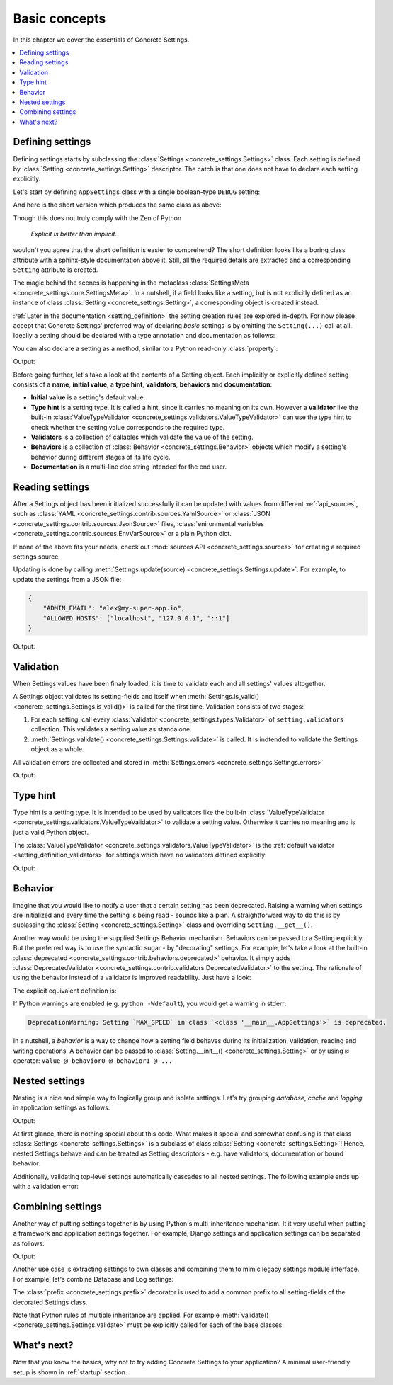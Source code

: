 .. _basic_concepts:

Basic concepts
##############

In this chapter we cover the essentials of Concrete Settings.

.. contents::
   :local:

Defining settings
-----------------

Defining settings starts
by subclassing the :class:`Settings <concrete_settings.Settings>`
class.
Each setting is defined by
:class:`Setting <concrete_settings.Setting>` descriptor.
The catch is that one does not have
to declare each setting explicitly.

Let's start by defining ``AppSettings``
class with a single boolean-type  ``DEBUG`` setting:

.. testcode::

   from concrete_settings import Settings, Setting
   from concrete_settings.validators import ValueTypeValidator

   class AppSettings(Settings):
       DEBUG = Setting(
           True,
           type_hint=bool,
           validators=(ValueTypeValidator(), ),
           doc="Turns debug mode on/off",
       )

And here is the short version which produces the same class as above:

.. testcode::

   from concrete_settings import Settings

   class AppSettings(Settings):

       #: Turns debug mode on/off
       DEBUG: bool = True

Though this does not truly comply with the Zen of Python

  *Explicit is better than implicit*.

wouldn't you agree that the short definition
is easier to comprehend?
The short definition looks like a boring class attribute
with a sphinx-style documentation above it.
Still, all the required details are extracted
and a corresponding ``Setting`` attribute is created.

The magic behind the scenes is happening in the metaclass
:class:`SettingsMeta <concrete_settings.core.SettingsMeta>`.
In a nutshell, if a field looks like a setting, but is not explicitly
defined as an instance of class :class:`Setting <concrete_settings.Setting>`,
a corresponding object is created instead.

:ref:`Later in the documentation <setting_definition>` the setting creation
rules are explored in-depth.
For now please accept that Concrete Settings' preferred way of declaring
*basic* settings is by omitting the ``Setting(...)`` call at all.
Ideally a setting should be declared with a type annotation and documentation
as follows:

.. testcode:: quickstart-define-setting

   from concrete_settings import Settings

   class AppSettings(Settings):

       #: Maximum number of parallel connections.
       #: Note that a high number of connections can slow down
       #: the program.
       MAX_CONNECTIONS: int = 10

You can also declare a setting as a method, similar to
a Python read-only :class:`property`:

.. testcode:: quickstart-define-property

   from concrete_settings import Settings, setting

   class DBSettings(Settings):
       USER: str = 'alex'
       PASSWORD: str  = 'secret'
       SERVER: str = 'localhost'
       PORT: int = 5432

       @setting
       def URL(self) -> str:
           """Database connection URL"""
           return f'postgresql://{self.USER}:{self.PASSWORD}@{self.SERVER}:{self.PORT}'

   print(DBSettings().URL)

Output:

.. testoutput:: quickstart-define-property

   postgresql://alex:secret@localhost:5432


Before going further, let's take a look at the contents of a Setting object.
Each implicitly or explicitly defined setting consists of a
**name**, **initial value**, a **type hint**,
**validators**, **behaviors**
and **documentation**:

.. uml::
   :align: center

   @startuml
   (Initial value) --> (Setting)
   (Type hint) --> (Setting)
   (Validators) --> (Setting)
   (Behaviors) --> (Setting)
   (Documentation) --> (Setting)

   note left of (Setting) : NAME
   @enduml

* **Initial value** is a setting's default value.
* **Type hint** is a setting type. It is called a hint, since it carries no
  meaning on its own. However a **validator** like the built-in
  :class:`ValueTypeValidator <concrete_settings.validators.ValueTypeValidator>`
  can use the type hint to check whether the setting value corresponds
  to the required type.
* **Validators** is a collection of callables which validate the value of the setting.
* **Behaviors** is a collection of :class:`Behavior <concrete_settings.Behavior>`
  objects which modify a setting's behavior during different stages of its life cycle.
* **Documentation** is a multi-line doc string intended for the end user.


Reading settings
----------------

After a Settings object has been initialized successfully it can be updated
with values from different :ref:`api_sources`, such as
:class:`YAML <concrete_settings.contrib.sources.YamlSource>` or
:class:`JSON <concrete_settings.contrib.sources.JsonSource>`
files,
:class:`enironmental variables <concrete_settings.contrib.sources.EnvVarSource>`
or a plain Python dict.

If none of the above fits your needs, check out
:mod:`sources API <concrete_settings.sources>` for creating
a required settings source.

Updating is done by calling :meth:`Settings.update(source) <concrete_settings.Settings.update>`.
For example, to update the settings from a JSON file:


.. code-block:: json

   {
       "ADMIN_EMAIL": "alex@my-super-app.io",
       "ALLOWED_HOSTS": ["localhost", "127.0.0.1", "::1"]
   }

.. testsetup:: quickstart-json-source

   with open('/tmp/quickstart-settings.json', 'w') as f:
       f.write('''
           {
              "ADMIN_EMAIL": "alex@my-super-app.io",
              "ALLOWED_HOSTS": ["localhost", "127.0.0.1", "::1"]
           }
       ''')

.. testcode:: quickstart-json-source

   from concrete_settings import Settings
   from concrete_settings.contrib.sources import JsonSource
   from typing import List

   class AppSettings(Settings):
       ADMIN_EMAIL: str = 'admin@example.com'
       ALLOWED_HOSTS: List = [
           'localhost',
           '127.0.0.1',
       ]

   app_settings = AppSettings()
   app_settings.update('/tmp/quickstart-settings.json')

   print(app_settings.ADMIN_EMAIL)

Output:

.. testoutput:: quickstart-json-source

   alex@my-super-app.io

.. testcleanup:: quickstart-json-source

   import os
   os.remove('/tmp/quickstart-settings.json')


.. _quickstart_validation:

Validation
----------

When Settings values have been finaly loaded, it is time
to validate each and all settings' values altogether.

A Settings object validates its setting-fields and itself when
:meth:`Settings.is_valid() <concrete_settings.Settings.is_valid()>`
is called for the first time.
Validation consists of two stages:

1. For each setting, call every :class:`validator <concrete_settings.types.Validator>`
   of ``setting.validators`` collection. This validates a setting value as standalone.

2. :meth:`Settings.validate() <concrete_settings.Settings.validate>` is called.
   It is indtended to validate the Settings object as a whole.

All validation errors are collected and stored in :meth:`Settings.errors <concrete_settings.Settings.errors>`

.. testcode:: quickstart-validation

   from concrete_settings import Settings, Setting
   from concrete_settings.exceptions import SettingsValidationError

   def not_too_fast(speed, **kwargs):
       if speed > 100:
           raise SettingsValidationError(f'{speed} is too fast!')

   def not_too_slow(speed, **kwargs):
       if speed < 10:
           raise SettingsValidationError(f'{speed} is too slow!')

   class AppSettings(Settings):
       SPEED: int = Setting(50, validators=(not_too_fast, not_too_slow))

   app_settings = AppSettings()
   app_settings.SPEED = 5

   print(app_settings.is_valid())
   print(app_settings.errors)

Output:

.. testoutput:: quickstart-validation

   False
   {'SPEED': ['5 is too slow!']}


Type hint
---------

Type hint is a setting type.
It is intended to be used by validators like the built-in
:class:`ValueTypeValidator <concrete_settings.validators.ValueTypeValidator>`
to validate a setting value.
Otherwise it carries no meaning and is just a valid Python object.

The :class:`ValueTypeValidator <concrete_settings.validators.ValueTypeValidator>`
is the :ref:`default validator <setting_definition_validators>`
for settings which have no validators defined explicitly:

.. testcode:: quickstart-type-hint

   from concrete_settings import Settings

   class AppSettings(Settings):
       SPEED: int = 'abc'

   app_settings = AppSettings()
   print(app_settings.is_valid())
   print(app_settings.errors)

Output:

.. testoutput:: quickstart-type-hint

   False
   {'SPEED': ["Expected value of type `<class 'int'>` got value of type `<class 'str'>`"]}


.. _quickstart_behavior:

Behavior
--------

Imagine that you would like to notify a user that a certain setting
has been deprecated.
Raising a warning when settings are initialized and
every time the setting is being read - sounds like a plan.
A straightforward way to do this is by sublassing the
:class:`Setting <concrete_settings.Setting>` class and overriding
``Setting.__get__()``.

Another way would be using the supplied Settings Behavior mechanism.
Behaviors can be passed to a Setting explicitly.
But the preferred way is to use the syntactic sugar - by "decorating" settings.
For example, let's take a look at the built-in :class:`deprecated <concrete_settings.contrib.behaviors.deprecated>`
behavior. It simply adds :class:`DeprecatedValidator <concrete_settings.contrib.validators.DeprecatedValidator>`
to the setting. The rationale of using the behavior instead of a validator is improved readability.
Just have a look:

.. testcode:: quickstart-behavior

   from concrete_settings import Settings, Setting
   from concrete_settings.contrib.behaviors import deprecated

   class AppSettings(Settings):
       MAX_SPEED: int = 30 @deprecated

   app_settings = AppSettings()
   app_settings.is_valid()

The explicit equivalent definition is:

.. testcode:: quickstart-behavior

   class AppSettings(Settings):
       MAX_SPEED: int = Setting(30, behaviors=(deprecated, ))

If Python warnings are enabled (e.g. ``python -Wdefault``), you would
get a warning in stderr:


.. code-block:: none

   DeprecationWarning: Setting `MAX_SPEED` in class `<class '__main__.AppSettings'>` is deprecated.

In a nutshell, a *behavior* is a way to change how a setting field behaves
during its initialization, validation, reading and writing operations.
A behavior can be passed to :class:`Setting.__init__() <concrete_settings.Setting>`
or by using ``@`` operator: ``value @ behavior0 @ behavior1 @ ...``



Nested settings
---------------

Nesting is a nice and simple way to logically group and isolate settings.
Let's try grouping *database*, *cache* and *logging* in
application settings as follows:

.. testcode:: quickstart-nested

   from concrete_settings import Settings

   class DBSettings(Settings):
       USER = 'alex'
       PASSWORD  = 'secret'
       SERVER = 'localhost@5432'

   class CacheSettings(Settings):
       ENGINE = 'DatabaseCache'
       TIMEOUT = 300

   class LoggingSettings(Settings):
       LEVEL = 'INFO'
       FORMAT = '%(asctime)s %(levelname)-8s %(name)-15s %(message)s'


   class AppSettings(Settings):
       DB = DBSettings()
       CACHE = CacheSettings()
       LOG = LoggingSettings()

   app_settings = AppSettings()
   print(app_settings.LOG.LEVEL)

Output:

.. testoutput:: quickstart-nested

   INFO

At first glance, there is nothing special about this code.
What makes it special and somewhat confusing is
that class :class:`Settings <concrete_settings.Settings>` is a
subclass of class :class:`Setting <concrete_settings.Setting>`!
Hence, nested Settings behave and can be treated
as Setting descriptors - e.g. have validators, documentation
or bound behavior.

Additionally, validating top-level settings
automatically cascades to all nested settings.
The following example ends up with a validation error:


.. testcode:: quickstart-nested2

   from concrete_settings import Settings

   class DBSettings(Settings):
       USER: str = 123
       ...

   class AppSettings(Settings):
       DB = DBSettings()
       ...

   app_settings = AppSettings()
   app_settings.is_valid(raise_exception=True)

.. testoutput:: quickstart-nested2

   Traceback (most recent call last):
       ...
   concrete_settings.exceptions.SettingsValidationError: DB: Expected value of type `<class 'str'>` got value of type `<class 'int'>`


Combining settings
------------------

Another way of putting settings together is by using Python's
multi-inheritance mechanism.
It it very useful when putting a framework and application
settings together. For example, Django settings and
application settings can be separated as follows:

.. testcode:: quickstart-combined-framework

   from concrete_settings import Settings
   from concrete_settings.contrib.frameworks.django30 import Django30Settings

   class ApplicationSettings(Settings):
       GREETING = 'Hello world!'

   class SiteSettings(ApplicationSettings, Django30Settings):
       pass

   site_settings = SiteSettings()
   print(site_settings.GREETING)
   print(site_settings.EMAIL_BACKEND)

Output:

.. testoutput:: quickstart-combined-framework

   Hello world!
   django.core.mail.backends.smtp.EmailBackend

Another use case is extracting settings to own classes
and combining them to mimic legacy settings module interface.
For example, let's combine Database and Log settings:

.. testcode:: quickstart-combined

   from concrete_settings import Settings, prefix

   @prefix('DB')
   class DBSettings(Settings):
       USER = 'alex'
       PASSWORD  = 'secret'
       SERVER = 'localhost@5432'

   @prefix('LOG')
   class LoggingSettings(Settings):
       LEVEL = 'INFO'
       FORMAT = '%(asctime)s %(levelname)-8s %(name)-15s %(message)s'

   class AppSettings(
       DBSettings,
       LoggingSettings
   ):
       pass

   app_settings = AppSettings()
   print(app_settings.LOG_LEVEL)
   print(app_settings.DB_USER)

.. testoutput:: quickstart-combined
   :hide:

   INFO
   alex

The :class:`prefix <concrete_settings.prefix>` decorator is used to add
a common prefix to all setting-fields of the decorated Settings class.

Note that Python rules of multiple inheritance are applied.
For example :meth:`validate() <concrete_settings.Settings.validate>`
must be explicitly called for each of the base classes:

.. testcode:: quickstart-combined

   class AppSettings(
       DBSettings,
       LoggingSettings
   ):
       def validate(self):
           super().validate()
           DBSettings.validate(self)
           LoggingSettings.validate(self)



What's next?
------------

Now that you know the basics, why not to try adding
Concrete Settings to your application?
A minimal user-friendly setup is shown in :ref:`startup` section.
